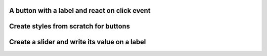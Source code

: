 
A button with a label and react on click event
"""""""""""""""""""""""""""""""""""""""""""""""""

.. lv_example:: get_started/lv_example_get_started_1
  :language: c

Create styles from scratch for buttons
"""""""""""""""""""""""""""""""""""""""
.. lv_example:: get_started/lv_example_get_started_2
  :language: c

Create a slider and write its value on a label
"""""""""""""""""""""""""""""""""""""""""""""""
.. lv_example:: get_started/lv_example_get_started_3
  :language: c


